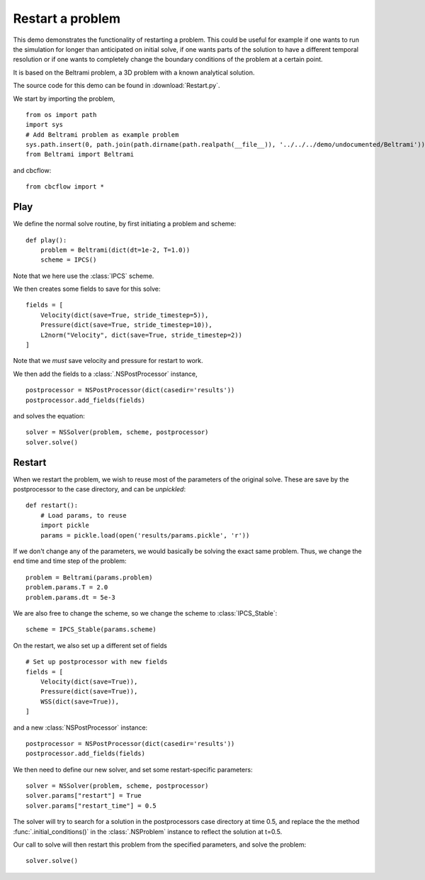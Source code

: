 .. _Restart:

Restart a problem
=====================================
This demo demonstrates the functionality of restarting a problem. This could be useful
for example if one wants to run the simulation for longer than anticipated on initial
solve, if one wants parts of the solution to have a different temporal resolution or if
one wants to completely change the boundary conditions of the problem at a certain point.

It is based on the Beltrami problem, a 3D problem with a known analytical solution.

The source code for this demo can be found in :download:`Restart.py`.

We start by importing the problem, ::

    from os import path
    import sys
    # Add Beltrami problem as example problem
    sys.path.insert(0, path.join(path.dirname(path.realpath(__file__)), '../../../demo/undocumented/Beltrami'))
    from Beltrami import Beltrami

and cbcflow: ::

    from cbcflow import *


Play
______________________________________
We define the normal solve routine, by first initiating a problem and scheme: ::

    def play():
        problem = Beltrami(dict(dt=1e-2, T=1.0))
        scheme = IPCS()

Note that we here use the :class:`IPCS` scheme.


We then creates some fields to save for this solve: ::
        
        fields = [
            Velocity(dict(save=True, stride_timestep=5)),
            Pressure(dict(save=True, stride_timestep=10)),
            L2norm("Velocity", dict(save=True, stride_timestep=2))
        ]

Note that we *must* save velocity and pressure for restart to work.

We then add the fields to a :class:`.NSPostProcessor` instance, ::

        postprocessor = NSPostProcessor(dict(casedir='results'))
        postprocessor.add_fields(fields)

and solves the equation: ::
        
        solver = NSSolver(problem, scheme, postprocessor)
        solver.solve()



Restart
_______________________________________
When we restart the problem, we wish to reuse most of the parameters of the original
solve. These are save by the postprocessor to the case directory, and can be *unpickled*: ::
        
    def restart():
        # Load params, to reuse
        import pickle
        params = pickle.load(open('results/params.pickle', 'r'))
        
If we don't change any of the parameters, we would basically be solving the exact
same problem. Thus, we change the end time and time step of the problem: ::
        
        problem = Beltrami(params.problem)
        problem.params.T = 2.0
        problem.params.dt = 5e-3
        
We are also free to change the scheme, so we change the scheme to :class:`IPCS_Stable`: ::
        
        scheme = IPCS_Stable(params.scheme)
        
On the restart, we also set up a different set of fields ::

        # Set up postprocessor with new fields
        fields = [
            Velocity(dict(save=True)),
            Pressure(dict(save=True)),
            WSS(dict(save=True)),
        ]
        
and a new :class:`NSPostProcessor` instance: ::
        
        postprocessor = NSPostProcessor(dict(casedir='results'))
        postprocessor.add_fields(fields)
        
We then need to define our new solver, and set some restart-specific parameters: ::

    solver = NSSolver(problem, scheme, postprocessor)
    solver.params["restart"] = True
    solver.params["restart_time"] = 0.5

The solver will try to search for a solution in the postprocessors case directory at
time 0.5, and replace the the method :func:`.initial_conditions()` in the :class:`.NSProblem`
instance to reflect the solution at t=0.5.

Our call to solve will then restart this problem from the specified parameters,
and solve the problem: ::

    solver.solve()
